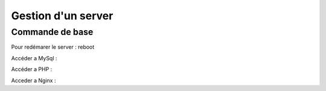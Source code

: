 .. index::
   single: Server; 

Gestion d'un server 
===================

Commande de base 
-------------------

Pour redémarer le server : 
reboot 

Accéder a MySql : 

Accéder a PHP : 

Acceder a Nginx : 